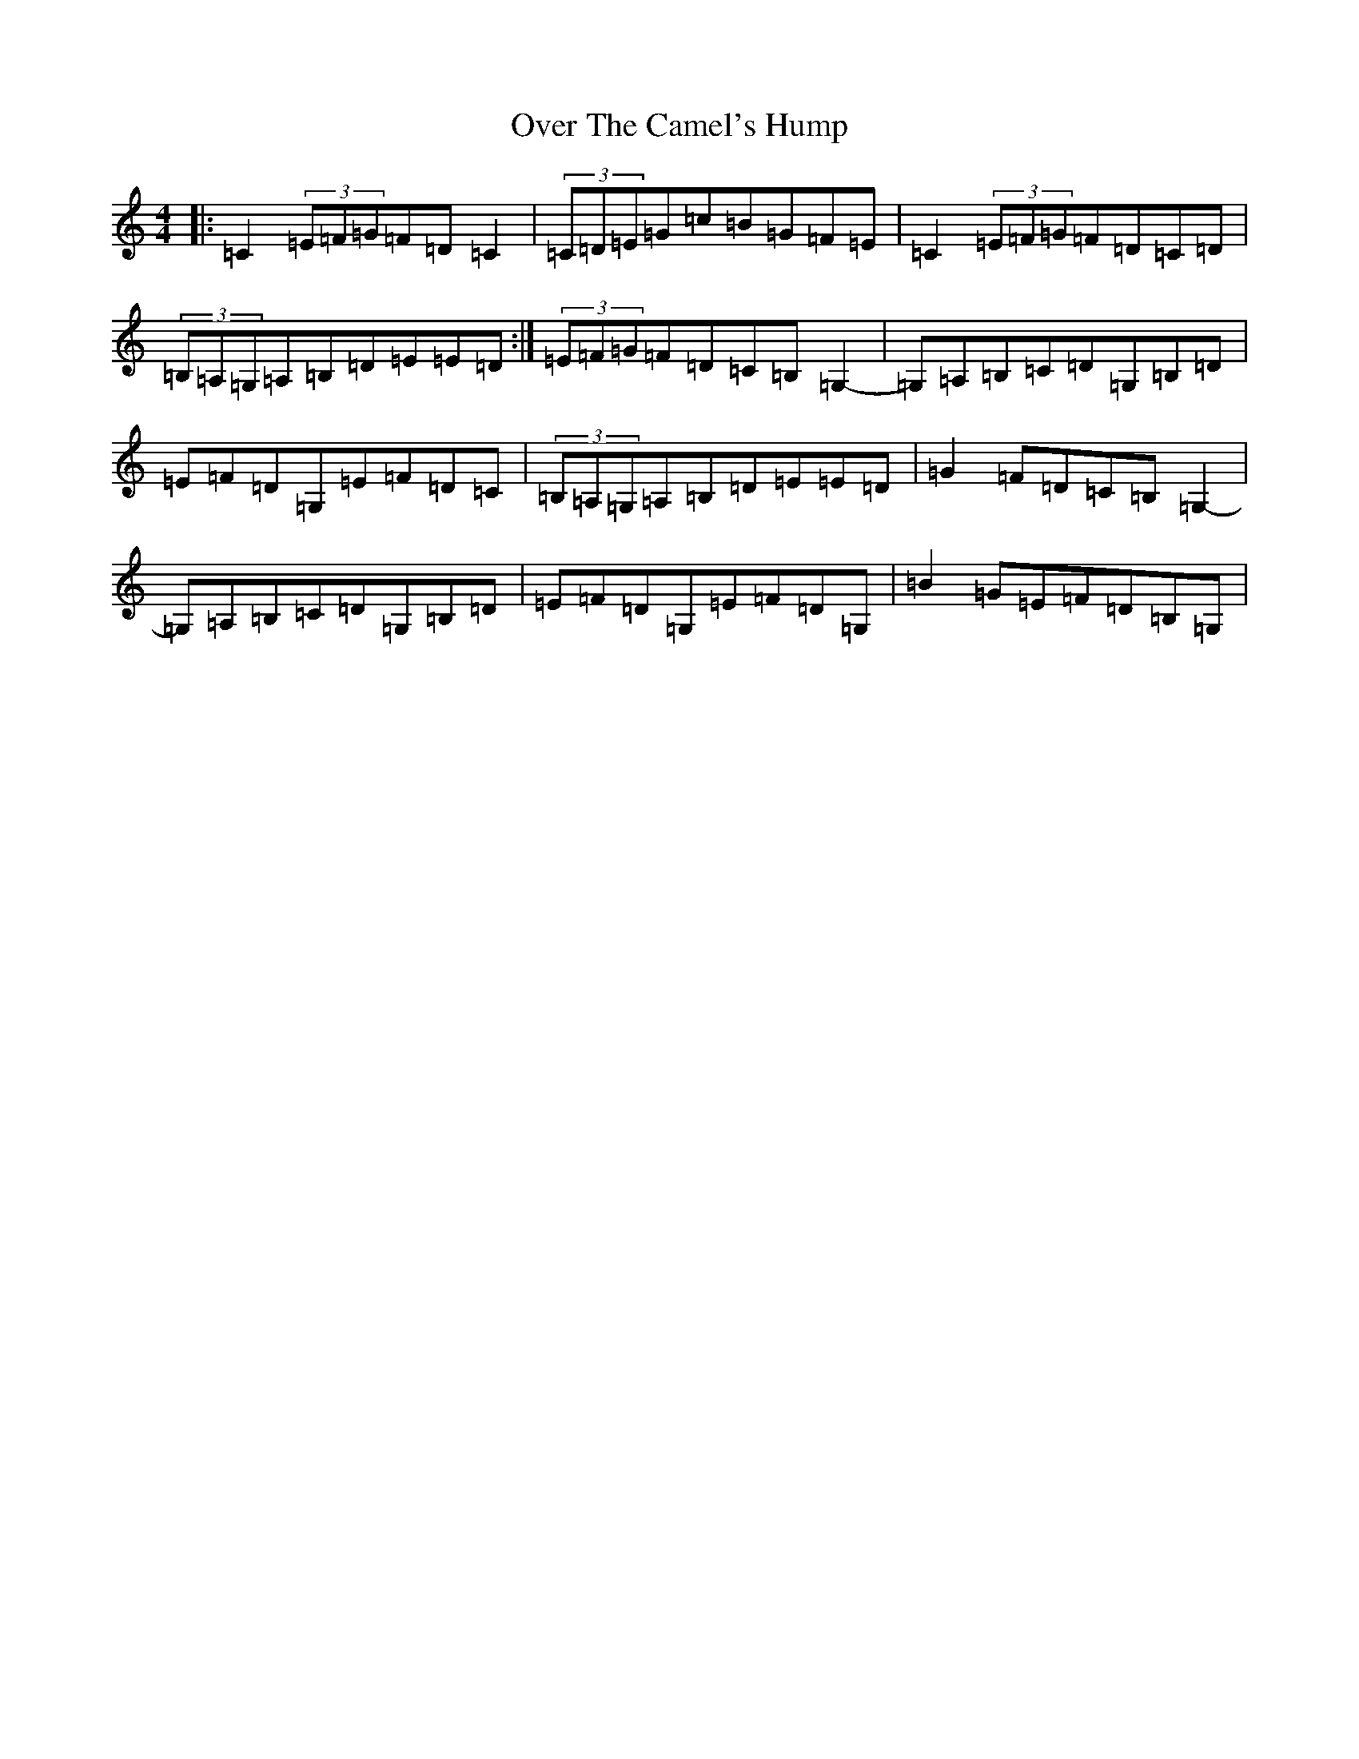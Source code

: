 X: 16247
T: Over The Camel's Hump
S: https://thesession.org/tunes/11560#setting11560
R: reel
M:4/4
L:1/8
K: C Major
|:=C2(3=E=F=G=F=D=C2|(3=C=D=E=G=c=B=G=F=E|=C2(3=E=F=G=F=D=C=D|(3=B,=A,=G,=A,=B,=D=E=E=D:|(3=E=F=G=F=D=C=B,=G,2-|=G,=A,=B,=C=D=G,=B,=D|=E=F=D=G,=E=F=D=C|(3=B,=A,=G,=A,=B,=D=E=E=D|=G2=F=D=C=B,=G,2-|=G,=A,=B,=C=D=G,=B,=D|=E=F=D=G,=E=F=D=G,|=B2=G=E=F=D=B,=G,|